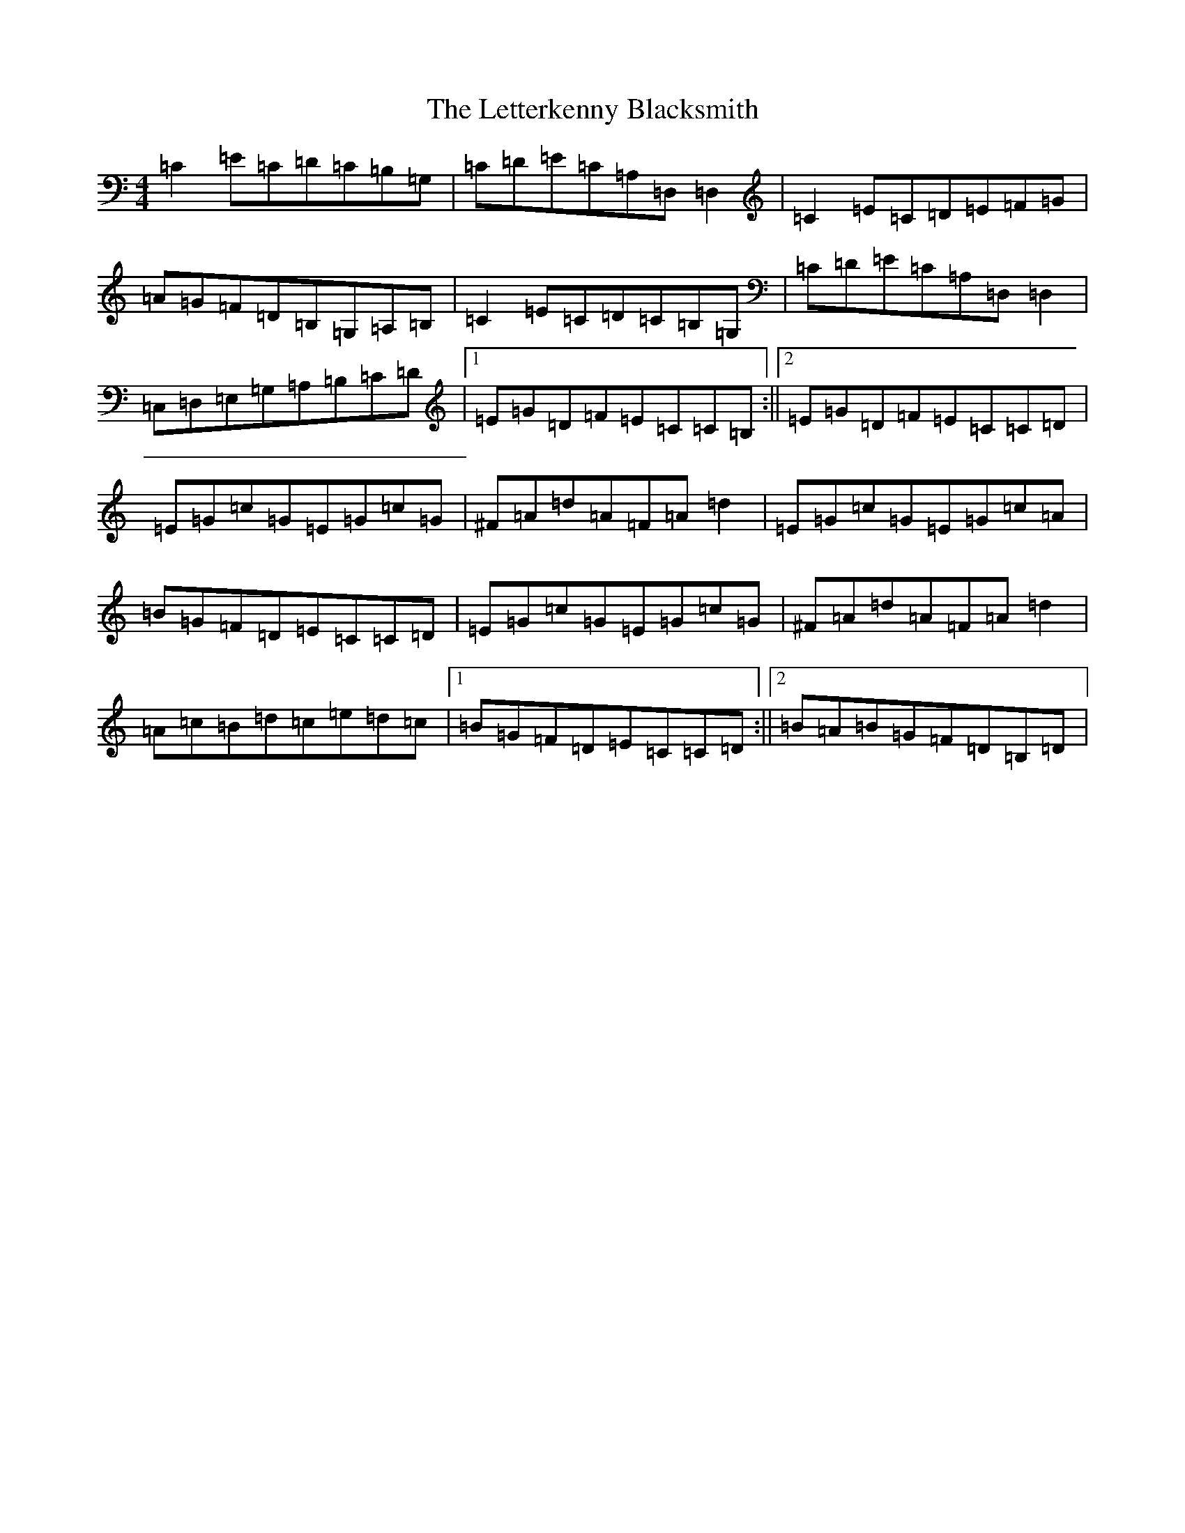 X: 12383
T: Letterkenny Blacksmith, The
S: https://thesession.org/tunes/4743#setting4743
R: reel
M:4/4
L:1/8
K: C Major
=C2=E=C=D=C=B,=G,|=C=D=E=C=A,=D,=D,2|=C2=E=C=D=E=F=G|=A=G=F=D=B,=G,=A,=B,|=C2=E=C=D=C=B,=G,|=C=D=E=C=A,=D,=D,2|=C,=D,=E,=G,=A,=B,=C=D|1=E=G=D=F=E=C=C=B,:||2=E=G=D=F=E=C=C=D|=E=G=c=G=E=G=c=G|^F=A=d=A=F=A=d2|=E=G=c=G=E=G=c=A|=B=G=F=D=E=C=C=D|=E=G=c=G=E=G=c=G|^F=A=d=A=F=A=d2|=A=c=B=d=c=e=d=c|1=B=G=F=D=E=C=C=D:||2=B=A=B=G=F=D=B,=D|